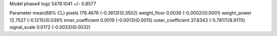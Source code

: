 Model phase4
logz            5476.1041 +/- 0.8577

Parameter            mean(68% CL)
pixels               178.4676 (-0.3613)(0.3502)
weight_floor         0.0036 (-0.0002)(0.0001)
weight_power         12.7527 (-0.1215)(0.0391)
inner_coefficient    0.0019 (-0.0013)(0.0015)
outer_coefficient    37.8343 (-5.7817)(8.9170)
signal_scale         0.0172 (-0.0033)(0.0032)
